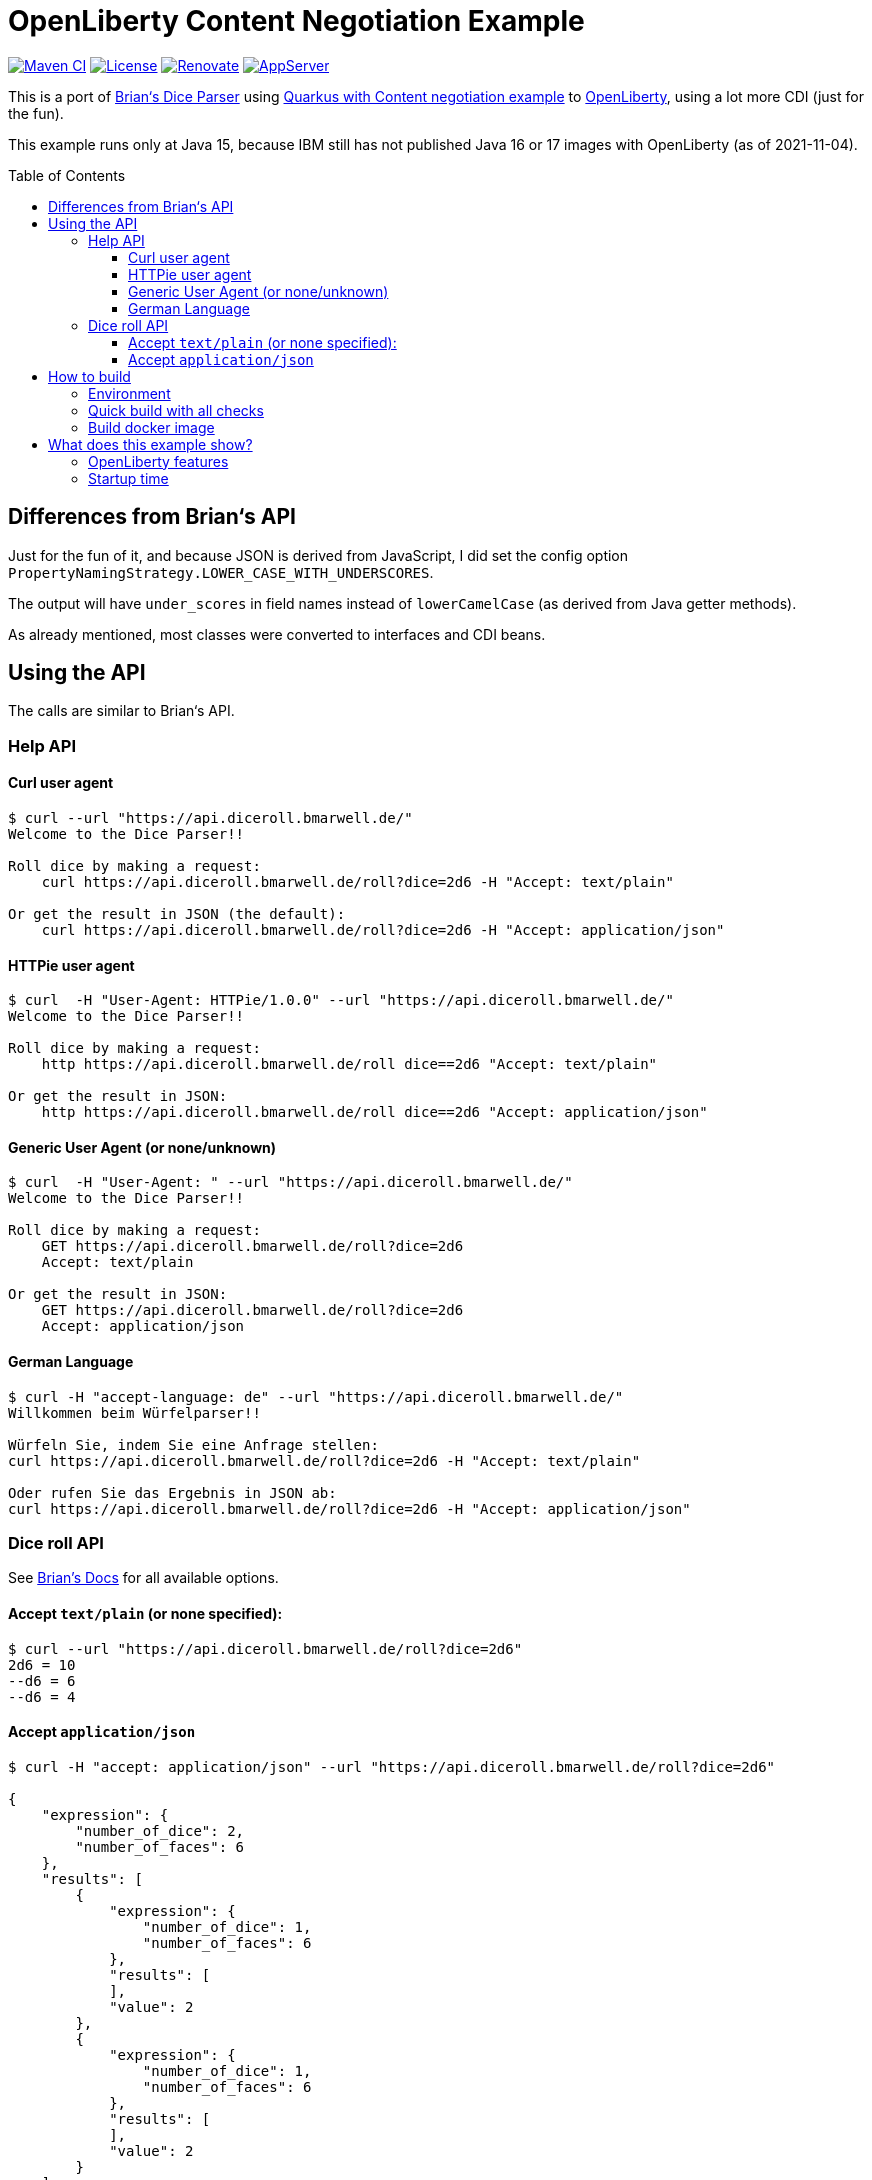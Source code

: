 = OpenLiberty Content Negotiation Example
:icons: font
:toc: macro
:toclevels: 4

https://github.com/bmarwell/openliberty-content-negotiation-example/actions/workflows/maven.yaml[image:https://github.com/bmarwell/openliberty-content-negotiation-example/actions/workflows/maven.yaml/badge.svg[Maven
CI]]
https://opensource.org/licenses/Apache-2.0[image:https://img.shields.io/badge/License-Apache_2.0-blue.svg[License]]
https://renovatebot.com[image:https://img.shields.io/badge/renovate-enabled-brightgreen.svg[Renovate]]
link:https://openliberty.io/[image:https://img.shields.io/badge/AppServer-Open%20Liberty-blue[AppServer]]

This is a port of link:https://github.com/diceroll-dev/dice-parser[Brian‘s Dice Parser] using link:https://github.com/oktadev/quarkus-content-negotiation-example[Quarkus with Content negotiation example] to link:https://openliberty.io/[OpenLiberty], using a lot more CDI (just for the fun).

This example runs only at Java 15, because IBM still has not published Java 16 or 17 images with OpenLiberty (as of 2021-11-04).

toc::[]

== Differences from Brian‘s API

Just for the fun of it, and because JSON is derived from JavaScript, I did set the config option `PropertyNamingStrategy.LOWER_CASE_WITH_UNDERSCORES`.

The output will have `under_scores` in field names instead of `lowerCamelCase` (as derived from Java getter methods).

As already mentioned, most classes were converted to interfaces and CDI beans.

== Using the API

The calls are similar to Brian‘s API.

=== Help API

==== Curl user agent

[source]
----
$ curl --url "https://api.diceroll.bmarwell.de/"
Welcome to the Dice Parser!!

Roll dice by making a request:
    curl https://api.diceroll.bmarwell.de/roll?dice=2d6 -H "Accept: text/plain"

Or get the result in JSON (the default):
    curl https://api.diceroll.bmarwell.de/roll?dice=2d6 -H "Accept: application/json"
----

==== HTTPie user agent

----
$ curl  -H "User-Agent: HTTPie/1.0.0" --url "https://api.diceroll.bmarwell.de/"
Welcome to the Dice Parser!!

Roll dice by making a request:
    http https://api.diceroll.bmarwell.de/roll dice==2d6 "Accept: text/plain"

Or get the result in JSON:
    http https://api.diceroll.bmarwell.de/roll dice==2d6 "Accept: application/json"
----

==== Generic User Agent (or none/unknown)

----
$ curl  -H "User-Agent: " --url "https://api.diceroll.bmarwell.de/"
Welcome to the Dice Parser!!

Roll dice by making a request:
    GET https://api.diceroll.bmarwell.de/roll?dice=2d6
    Accept: text/plain

Or get the result in JSON:
    GET https://api.diceroll.bmarwell.de/roll?dice=2d6
    Accept: application/json
----

==== German Language

----
$ curl -H "accept-language: de" --url "https://api.diceroll.bmarwell.de/"
Willkommen beim Würfelparser!!

Würfeln Sie, indem Sie eine Anfrage stellen:
curl https://api.diceroll.bmarwell.de/roll?dice=2d6 -H "Accept: text/plain"

Oder rufen Sie das Ergebnis in JSON ab:
curl https://api.diceroll.bmarwell.de/roll?dice=2d6 -H "Accept: application/json"
----

=== Dice roll API

See link:https://github.com/diceroll-dev/dice-parser#supported-notation[Brian’s Docs] for all available options.

==== Accept `text/plain` (or none specified):

[source]
----
$ curl --url "https://api.diceroll.bmarwell.de/roll?dice=2d6"
2d6 = 10
--d6 = 6
--d6 = 4
----

==== Accept `application/json`

----
$ curl -H "accept: application/json" --url "https://api.diceroll.bmarwell.de/roll?dice=2d6"

{
    "expression": {
        "number_of_dice": 2,
        "number_of_faces": 6
    },
    "results": [
        {
            "expression": {
                "number_of_dice": 1,
                "number_of_faces": 6
            },
            "results": [
            ],
            "value": 2
        },
        {
            "expression": {
                "number_of_dice": 1,
                "number_of_faces": 6
            },
            "results": [
            ],
            "value": 2
        }
    ],
    "value": 4
}
----

== How to build

=== Environment

Make sure your java version is recent enough.

[source,bash]
----
sdk env
----

=== Quick build with all checks

[source,bash]
----
./mvnw verify
----

=== Build docker image

[source,bash]
----
./mvnw package -Pdockerize
----

== What does this example show?

=== OpenLiberty features

* Jax-RS 2.1, CDI 2.0 on OpenLiberty
* Some OpenLiberty features, like
** TLS1.3 over http/2
** disabling CDI implicit bean archives
** skipping META-INF processing and
** the easiness of using features

As well as

* Using the `liberty-maven-plugin` for integration testing
* Using link:https://github.com/spotify/dockerfile-maven[Spotify‘s dockerfile-maven-plugin] for building Docker images
* Using a shared class cache with OpenJ9 for insane startup times!

=== Startup time

Some classes are pre-compiled using OpenJ9‘s AOT compiler.
The files are then saved to a shared class cache file.
This way, Java does not need to compile the files again on every startup.

[source]
----
$ docker run -p 9080:9080 de.bmarwell.examples.openlibertycontentrenegotiation/olcr-app-ol-docker:1.0.0-SNAPSHOT

[…]
[2021-11-04T20:00:31.258+0000] 00000034 id=         com.ibm.ws.app.manager.AppMessageHelper                      A CWWKZ0001I: Application olcr-web-restv1-1.0.0-SNAPSHOT started in 0.526 seconds.
----

